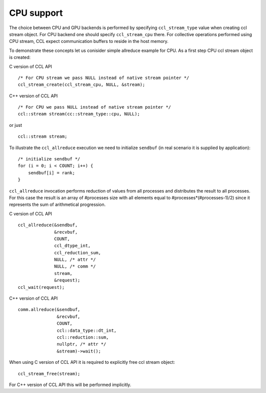 CPU support
===========

The choice between CPU and GPU backends is performed by specifying ``ccl_stream_type`` value when creating ccl stream object. For CPU backend one should specify ``ccl_stream_cpu`` there. For collective operations performed using CPU stream, CCL expect communication buffers to reside in the host memory. 

To demonstrate these concepts let us conisider simple allreduce example for CPU. As a first step CPU ccl stream object is created:

C version of CCL API

::

    /* For CPU stream we pass NULL instead of native stream pointer */
    ccl_stream_create(ccl_stream_cpu, NULL, &stream);

C++ version of CCL API

::

    /* For CPU we pass NULL instead of native stream pointer */
    ccl::stream stream(cc::stream_type::cpu, NULL);

or just

::

    ccl::stream stream;

To illustrate the ``ccl_allreduce`` execution we need to initialize ``sendbuf`` (in real scenario it is supplied by application):

::

    /* initialize sendbuf */
    for (i = 0; i < COUNT; i++) {
        sendbuf[i] = rank;
    }


``ccl_allreduce`` invocation performs reduction of values from all processes and distributes the result to all processes. For this case the result is an array of #processes size with all elements equal to #processes*(#processes-1)/2) since it represents the sum of arithmetical progression.

C version of CCL API

::

    ccl_allreduce(&sendbuf,
                  &recvbuf,
                  COUNT,
                  ccl_dtype_int,
                  ccl_reduction_sum,
                  NULL, /* attr */
                  NULL, /* comm */
                  stream,
                  &request);
    ccl_wait(request);

C++ version of CCL API

::

    comm.allreduce(&sendbuf,
                   &recvbuf,
                   COUNT,
                   ccl::data_type::dt_int,
                   ccl::reduction::sum,
                   nullptr, /* attr */
                   &stream)->wait();

When using C version of CCL API it is required to explicitly free ccl stream object:

::

    ccl_stream_free(stream);

For C++ version of CCL API this will be performed implicitly.

